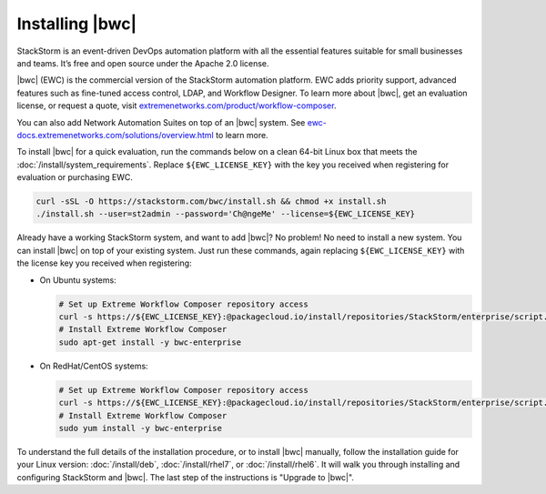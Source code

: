 Installing |bwc|
================

StackStorm is an event-driven DevOps automation platform with all the essential features suitable
for small businesses and teams. It’s free and open source under the Apache 2.0 license.

|bwc| (EWC) is the commercial version of the StackStorm automation platform. EWC adds priority
support, advanced features such as fine-tuned access control, LDAP, and Workflow Designer. To
learn more about |bwc|, get an evaluation license, or request a quote, visit `extremenetworks.com/product/workflow-composer
<https://www.extremenetworks.com/product/workflow-composer/>`_.

You can also add Network Automation Suites on top of an |bwc| system. See
`ewc-docs.extremenetworks.com/solutions/overview.html <https://ewc-docs.extremenetworks.com/solutions/overview.html>`_
to learn more.

To install |bwc| for a quick evaluation, run the commands below on a clean 64-bit Linux box that
meets the :doc:`/install/system_requirements`. Replace ``${EWC_LICENSE_KEY}`` with the key you
received when registering for evaluation or purchasing EWC.

.. code-block:: bash

  curl -sSL -O https://stackstorm.com/bwc/install.sh && chmod +x install.sh
  ./install.sh --user=st2admin --password='Ch@ngeMe' --license=${EWC_LICENSE_KEY}

Already have a working StackStorm system, and want to add |bwc|? No problem! No need to install a
new system. You can install |bwc| on top of your existing system. Just run these commands, again
replacing ``${EWC_LICENSE_KEY}`` with the license key you received when registering:

* On Ubuntu systems:

  .. code-block:: bash

    # Set up Extreme Workflow Composer repository access
    curl -s https://${EWC_LICENSE_KEY}:@packagecloud.io/install/repositories/StackStorm/enterprise/script.deb.sh | sudo bash
    # Install Extreme Workflow Composer
    sudo apt-get install -y bwc-enterprise


* On RedHat/CentOS systems:

  .. code-block:: bash

    # Set up Extreme Workflow Composer repository access
    curl -s https://${EWC_LICENSE_KEY}:@packagecloud.io/install/repositories/StackStorm/enterprise/script.rpm.sh | sudo bash
    # Install Extreme Workflow Composer
    sudo yum install -y bwc-enterprise

To understand the full details of the installation procedure, or to install |bwc| manually, follow
the installation guide for your Linux version: :doc:`/install/deb`, :doc:`/install/rhel7`, or
:doc:`/install/rhel6`. It will walk you through installing and configuring StackStorm and |bwc|.
The last step of the instructions is "Upgrade to |bwc|".

.. only:: community

    .. include:: /__engage_community.rst

.. only:: enterprise

    .. include:: /__engage_enterprise.rst
